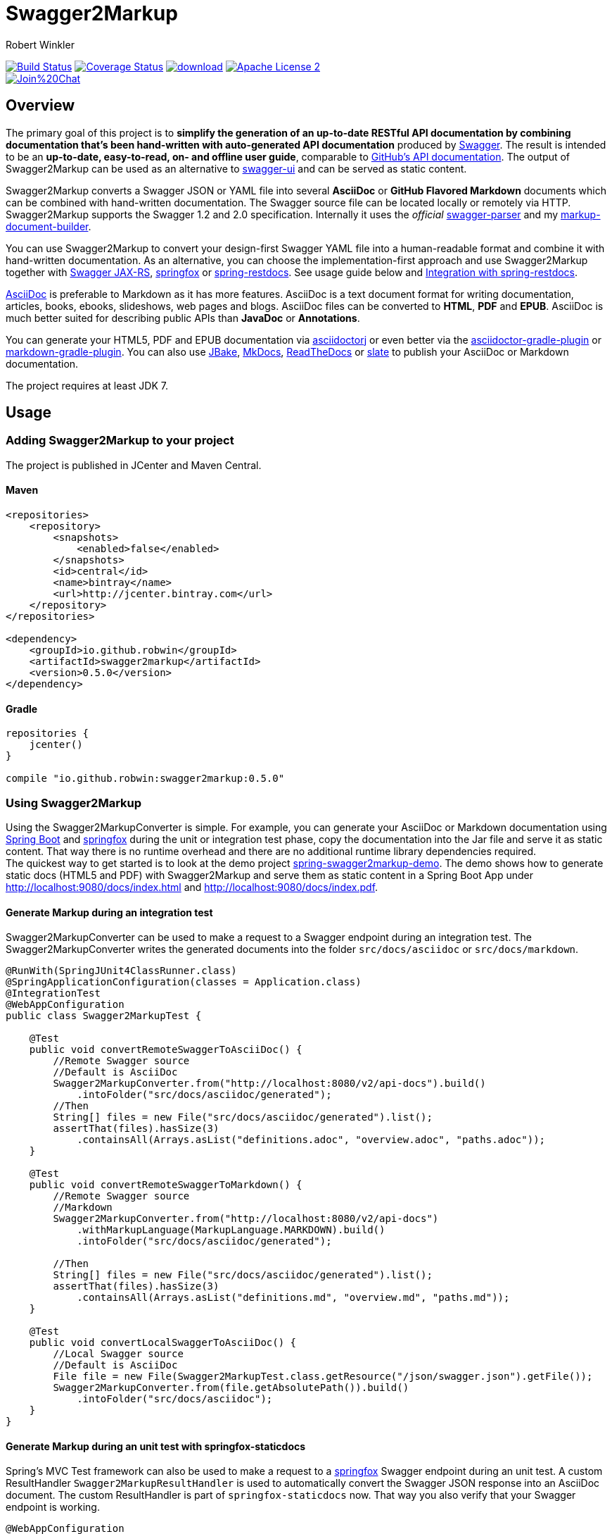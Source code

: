 = Swagger2Markup
:author: Robert Winkler
:version: 0.5.0
:hardbreaks:

image:https://travis-ci.org/RobWin/swagger2markup.svg["Build Status", link="https://travis-ci.org/RobWin/swagger2markup"] image:https://coveralls.io/repos/RobWin/swagger2markup/badge.svg["Coverage Status", link="https://coveralls.io/r/RobWin/swagger2markup"] image:https://api.bintray.com/packages/robwin/maven/swagger2markup/images/download.svg[link="https://bintray.com/robwin/maven/swagger2markup/_latestVersion"] image:http://img.shields.io/badge/license-ASF2-blue.svg["Apache License 2", link="http://www.apache.org/licenses/LICENSE-2.0.txt"]
image:https://badges.gitter.im/Join%20Chat.svg[link="https://gitter.im/RobWin/swagger2markup?utm_source=badge&utm_medium=badge&utm_campaign=pr-badge&utm_content=badge"]

== Overview

The primary goal of this project is to *simplify the generation of an up-to-date RESTful API documentation by combining documentation that's been hand-written with auto-generated API documentation* produced by https://github.com/swagger-api[Swagger]. The result is intended to be an *up-to-date, easy-to-read, on- and offline user guide*, comparable to https://developer.github.com/v3/[GitHub's API documentation]. The output of Swagger2Markup can be used as an alternative to https://github.com/swagger-api/swagger-ui[swagger-ui] and can be served as static content.

Swagger2Markup converts a Swagger JSON or YAML file into several *AsciiDoc* or *GitHub Flavored Markdown* documents which can be combined with hand-written documentation. The Swagger source file can be located locally or remotely via HTTP. Swagger2Markup supports the Swagger 1.2 and 2.0 specification. Internally it uses the _official_ https://github.com/swagger-api/swagger-parser[swagger-parser] and my https://github.com/RobWin/markup-document-builder[markup-document-builder]. 

You can use Swagger2Markup to convert your design-first Swagger YAML file into a human-readable format and combine it with hand-written documentation. As an alternative, you can choose the implementation-first approach and use Swagger2Markup together with https://github.com/swagger-api/swagger-core/tree/master/samples/java-jersey2[Swagger JAX-RS], https://github.com/springfox/springfox[springfox] or https://github.com/spring-projects/spring-restdocs[spring-restdocs]. See usage guide below and <<integration-with-spring-restdocs, Integration with spring-restdocs>>.

http://asciidoctor.org/docs/asciidoc-writers-guide/[AsciiDoc] is preferable to Markdown as it has more features. AsciiDoc is a text document format for writing documentation, articles, books, ebooks, slideshows, web pages and blogs. AsciiDoc files can be converted to *HTML*, *PDF* and *EPUB*. AsciiDoc is much better suited for describing public APIs than *JavaDoc* or *Annotations*.

You can generate your HTML5, PDF and EPUB documentation via https://github.com/asciidoctor/asciidoctorj[asciidoctorj] or even better via the https://github.com/asciidoctor/asciidoctor-gradle-plugin[asciidoctor-gradle-plugin] or https://github.com/aalmiray/markdown-gradle-plugin[markdown-gradle-plugin]. You can also use https://github.com/jbake-org/jbake[JBake], https://github.com/tomchristie/mkdocs[MkDocs], https://github.com/rtfd/readthedocs.org[ReadTheDocs] or https://github.com/tripit/slate[slate] to publish your AsciiDoc or Markdown documentation.

The project requires at least JDK 7.

== Usage

=== Adding Swagger2Markup to your project
The project is published in JCenter and Maven Central.

==== Maven

[source,xml]
----
<repositories>
    <repository>
        <snapshots>
            <enabled>false</enabled>
        </snapshots>
        <id>central</id>
        <name>bintray</name>
        <url>http://jcenter.bintray.com</url>
    </repository>
</repositories>

<dependency>
    <groupId>io.github.robwin</groupId>
    <artifactId>swagger2markup</artifactId>
    <version>0.5.0</version>
</dependency>
----

==== Gradle

[source,groovy]
----
repositories {
    jcenter()
}

compile "io.github.robwin:swagger2markup:0.5.0"
----

=== Using Swagger2Markup

Using the Swagger2MarkupConverter is simple. For example, you can generate your AsciiDoc or Markdown documentation using https://github.com/spring-projects/spring-boot[Spring Boot] and https://github.com/springfox/springfox[springfox] during the unit or integration test phase, copy the documentation into the Jar file and serve it as static content. That way there is no runtime overhead and there are no additional runtime library dependencies required.
The quickest way to get started is to look at the demo project https://github.com/RobWin/spring-swagger2markup-demo[spring-swagger2markup-demo]. The demo shows how to generate static docs (HTML5 and PDF) with Swagger2Markup and serve them as static content in a Spring Boot App under http://localhost:9080/docs/index.html and http://localhost:9080/docs/index.pdf.

==== Generate Markup during an integration test

Swagger2MarkupConverter can be used to make a request to a Swagger endpoint during an integration test. The Swagger2MarkupConverter writes the generated documents into the folder `src/docs/asciidoc` or `src/docs/markdown`.

[source,java]
----
@RunWith(SpringJUnit4ClassRunner.class)
@SpringApplicationConfiguration(classes = Application.class)
@IntegrationTest
@WebAppConfiguration
public class Swagger2MarkupTest {

    @Test
    public void convertRemoteSwaggerToAsciiDoc() {
        //Remote Swagger source
        //Default is AsciiDoc
        Swagger2MarkupConverter.from("http://localhost:8080/v2/api-docs").build()
            .intoFolder("src/docs/asciidoc/generated");
        //Then
        String[] files = new File("src/docs/asciidoc/generated").list();
        assertThat(files).hasSize(3)
            .containsAll(Arrays.asList("definitions.adoc", "overview.adoc", "paths.adoc"));
    }

    @Test
    public void convertRemoteSwaggerToMarkdown() {
        //Remote Swagger source
        //Markdown
        Swagger2MarkupConverter.from("http://localhost:8080/v2/api-docs")
            .withMarkupLanguage(MarkupLanguage.MARKDOWN).build()
            .intoFolder("src/docs/asciidoc/generated");
            
        //Then
        String[] files = new File("src/docs/asciidoc/generated").list();
        assertThat(files).hasSize(3)
            .containsAll(Arrays.asList("definitions.md", "overview.md", "paths.md"));
    }

    @Test
    public void convertLocalSwaggerToAsciiDoc() {
        //Local Swagger source
        //Default is AsciiDoc
        File file = new File(Swagger2MarkupTest.class.getResource("/json/swagger.json").getFile());
        Swagger2MarkupConverter.from(file.getAbsolutePath()).build()
            .intoFolder("src/docs/asciidoc");
    }
}
----

==== Generate Markup during an unit test with springfox-staticdocs

Spring's MVC Test framework can also be used to make a request to a https://github.com/springfox/springfox[springfox] Swagger endpoint during an unit test. A custom ResultHandler `Swagger2MarkupResultHandler` is used to automatically convert the Swagger JSON response into an AsciiDoc document. The custom ResultHandler is part of `springfox-staticdocs` now. That way you also verify that your Swagger endpoint is working.

[source,java]
----
@WebAppConfiguration
@RunWith(SpringJUnit4ClassRunner.class)
@ContextConfiguration(classes = Application.class, loader = SpringApplicationContextLoader.class)
public class Swagger2MarkupTest {

    @Autowired
    private WebApplicationContext context;

    private MockMvc mockMvc;

    @Before
    public void setUp() {
        this.mockMvc = MockMvcBuilders.webAppContextSetup(this.context).build();
    }

    @Test
    public void convertSwaggerToAsciiDoc() throws Exception {
        this.mockMvc.perform(get("/v2/api-docs")
                .accept(MediaType.APPLICATION_JSON))
                .andDo(Swagger2MarkupResultHandler.outputDirectory("src/docs/asciidoc").build())
                .andExpect(status().isOk());
    }

    @Test
    public void convertSwaggerToMarkdown() throws Exception {
        this.mockMvc.perform(get("/v2/api-docs")
                .accept(MediaType.APPLICATION_JSON))
                .andDo(Swagger2MarkupResultHandler.outputDirectory("src/docs/asciidoc")
                    .withMarkupLanguage(MarkupLanguage.MARKDOWN).build())
                .andExpect(status().isOk());
    }
}
----

==== Gradle dependencies

[source,groovy]
----
dependencies {
    ...
    compile 'io.springfox:springfox-swagger2:2.0.0'
    testCompile 'io.springfox:springfox-staticdocs:2.0.0'
    ...
}
----

==== Springfox configuration

The following is a complete https://github.com/springfox/springfox[springfox] configuration to use Swagger in a Spring Boot Application.

[source,java]
----
@SpringBootApplication
@EnableSwagger2
public class Application {

    public static void main(String[] args) {
        SpringApplication.run(Application.class, args);
    }

    @Bean
    public Docket restApi() {
        return new Docket(DocumentationType.SWAGGER_2)
                .apiInfo(apiInfo())
                .select()
                .paths(ant("/api/**"))
                .build();
    }

    private ApiInfo apiInfo() {
        return new ApiInfoBuilder()
                .title("Petstore API Title")
                .description("Petstore API Description")
                .contact("Petstore API Contact Email")
                .version("1.0.0")
                .build();
    }
}
----

==== Combine generated documentation with your hand-written documentation

The following shows how you can combine the generated documentation with your hand-written documentation with AsciiDoc. You have to create an `index.adoc` (it must not be necessarily called index). To include the programmatically generated snippets in your documentation, you use Asciidoc's `include` macro. The `generated` variable is configured below.

image::images/generated_docs.PNG[generated_docs]

You can generate your HTML5 and PDF documentation via the https://github.com/asciidoctor/asciidoctor-gradle-plugin[asciidoctor-gradle-plugin]. The following listing shows how to configure the Asciidoctor Gradle plugin. By default it searches for AsciiDoc files in `src/docs/asciidoc` and puts the HTML and PDF output into `build/asciidoc/html5` and `build/asciidoc/pdf`. The `generated` attribute is used to provide configurable access to the generated snippets. The system property is used to control the base directory to which the documents are generated.

[source]
----
ext {
    generatedDocumentation = file('src/docs/asciidoc/generated')
}

test {
    systemProperty 'io.springfox.staticdocs.outputDir', generatedDocumentation
    outputs.dir generatedDocumentation
}

asciidoctor {
    dependsOn test
    sources {
        include 'index.adoc'
    }
    backends = ['html5', 'pdf']
    attributes = [
            doctype: 'book',
            toc: 'left',
            toclevels: '2',
            numbered: '',
            sectlinks: '',
            sectanchors: '',
            generated: generatedDocumentation
    ]
}
----

You can copy the output into your Jar file and serve the documentation as static content under `http://localhost:9080/docs/index.html` and `http://localhost:9080/docs/index.pdf`.

[source]
----
jar {
    dependsOn asciidoctor
    from ("${asciidoctor.outputDir}/html5") {
        into 'static/docs'
    }
    from ("${asciidoctor.outputDir}/pdf") {
        into 'static/docs'
    }
}
----

==== Include hand-written descriptions into the generated documentation

If you don't want to pollute your source code with Swagger annotations just to add descriptions to Operations, Parameters and Model definitions. Like here:

[source, java]
----
@RequestMapping(method = PUT)
@ApiOperation(value = "Update an existing pet")
@ApiResponses(value = {@ApiResponse(code = 400, message = "Invalid ID supplied"),
      @ApiResponse(code = 404, message = "Pet not found"),
      @ApiResponse(code = 405, message = "Validation exception")})
public ResponseEntity<String> updatePet(
      @ApiParam(value = "Pet object that needs to be added to the store", required = true) @RequestBody Pet pet) {
    petData.add(pet);
    return Responses.ok("SUCCESS");
}
----

You can create hand-written descriptions and include them with the builder method `withDescriptions()` into your documentation by specifying the base directory of your documentation.

[source, java]
----
Swagger2MarkupConverter.from(file.getAbsolutePath()).withDescriptions("src/docs/asciidoc").build()
            .intoFolder("src/docs/asciidoc");
----

By convention you need two folders `paths` and `definitions` inside your description base folder.
The `paths` folder contains sub folders for all operations. The folder must be named similar to the value of the ApiOperation annotation, but with underscores and lowercase.
For example a folder for `@ApiOperation(value = "Update an existing pet")` must be called `update_an_existing_pet`.

The `definitions` folder contains sub folders for all models. The folder must be named similar to the name of the Model, but lowercase.
For example a folder for a model called `User` must be called `user`.

You can have a global description file for each operation or model. And you can have one description file per operation parameter or model property.
For example:

image::images/handwritten_descriptions.PNG[handwritten_descriptions]

The AsciiDoc HTML output would look as follows:

image::images/handwritten_descr_asciidoc.PNG[handwritten_descr_asciidoc]

== Examples
== Swagger source
image::images/swagger_json.PNG[swagger_json]

=== Generated AsciiDoc
image::images/asciidoc.PNG[asciidoc]

=== Generated Markdown
image::images/markdown.PNG[markdown]

=== Generated HTML using AsciidoctorJ
image::images/asciidoc_html.PNG[asciidoc_html]

=== Generated PDF using AsciidoctorJ
image::images/asciidoc_pdf.PNG[asciidoc_pdf]


== Integration with spring-restdocs
Swagger2Markup can be used together with https://github.com/spring-projects/spring-restdocs[spring-restdocs]. Swagger2Markup can include the generated HTTP request and response snippets from spring-restdocs into the generated AsciiDoc document. See https://github.com/spring-projects/spring-restdocs[spring-restdocs] how to configure it.
Currently spring-restdocs does only support AsciiDoc.

Let's say you have a Swagger-annotated Spring RestController method with an ApiOperation value: `Add a new pet to the store`

[source,java]
----
@RequestMapping(method = POST)
@ApiOperation(value = "Add a new pet to the store")
@ApiResponses(value = {@ApiResponse(code = 405, message = "Invalid input")})
public ResponseEntity<String> addPet(
      @ApiParam(value = "Pet object that needs to be added to the store", required = true) @RequestBody Pet pet) {
    petData.add(pet);
    return Responses.ok("SUCCESS");
}
----

The target folder of the generated request and response example files must be `add_a_new_pet_to_the_store` (similar to the value of the ApiOperation, but with underscores and lowercase).

[source,java]
----
@Test
public void findPetById() throws Exception {
    this.mockMvc.perform(post("/api/pet/").content(createPet())
            .contentType(MediaType.APPLICATION_JSON))
            .andDo(RestDocumentation.document("add_a_new_pet_to_the_store"))
            .andExpect(status().isOk());
}
----

The spring-restdocs output directory is configured as follows:

[source]
----
org.springframework.restdocs.outputDir = src/docs/asciidoc/generated
----

You must specify the base output directory of spring-restdocs with the builder method `withExamples("src/docs/asciidoc/generated")`.

[source,java]
----
@Test
public void convertToAsciiDoc() throws Exception {
    this.mockMvc.perform(get("/v2/api-docs")
            .accept(MediaType.APPLICATION_JSON))
            .andDo(Swagger2MarkupResultHandler.outputDirectory("swagger_adoc")
                    .withExamples("src/docs/asciidoc/generated").build())
            .andExpect(status().isOk());
}
----

The Swagger2MarkupConverter searches for a Swagger ApiOperation with value `Add a new pet to the store` in a folder called `src/docs/asciidoc/generated/add_a_new_pet_to_the_store` and includes the `http-request.adoc` and `http-response.adoc` files, if they are available.

=== Generated AsciiDoc
image::images/springrestdocs_examples.PNG[springrestdocs]


== Integration of JSON and XML Schema files.
Swagger2Markup can also include JSON and XML Schema files into the generated document.

[source,java]
----
Swagger2MarkupConverter.from("http://localhost:8080/api-docs").withSchemas("src/docs/schemas").build()
                .intoFolder("src/docs/asciidoc");
----

You can create the schema files during a unit test as follows:

[source,java]
----
RestDocumented restDocumented = RestDocumented.fromProperties();
restDocumented.documentJsonSchema(MailStorageQuota.class, "src/docs/schemas");
restDocumented.documentXmlSchema(MailStorageQuota.class, "src/docs/schemas");
----

I will make RestDocumented public soon. RestDocumented creates a MailStorageQuota.xsd and MailStorageQuota.json file in the folder `src/docs/schemas`. The Swagger2MarkupConverter will include the JSON and XML Schemas, if a Swagger Operation uses the MailStorageQuota class as input or output.

== License

Copyright 2015 Robert Winkler

Licensed under the Apache License, Version 2.0 (the "License"); you may not use this file except in compliance with the License. You may obtain a copy of the License at

    http://www.apache.org/licenses/LICENSE-2.0

Unless required by applicable law or agreed to in writing, software distributed under the License is distributed on an "AS IS" BASIS, WITHOUT WARRANTIES OR CONDITIONS OF ANY KIND, either express or implied. See the License for the specific language governing permissions and limitations under the License.
